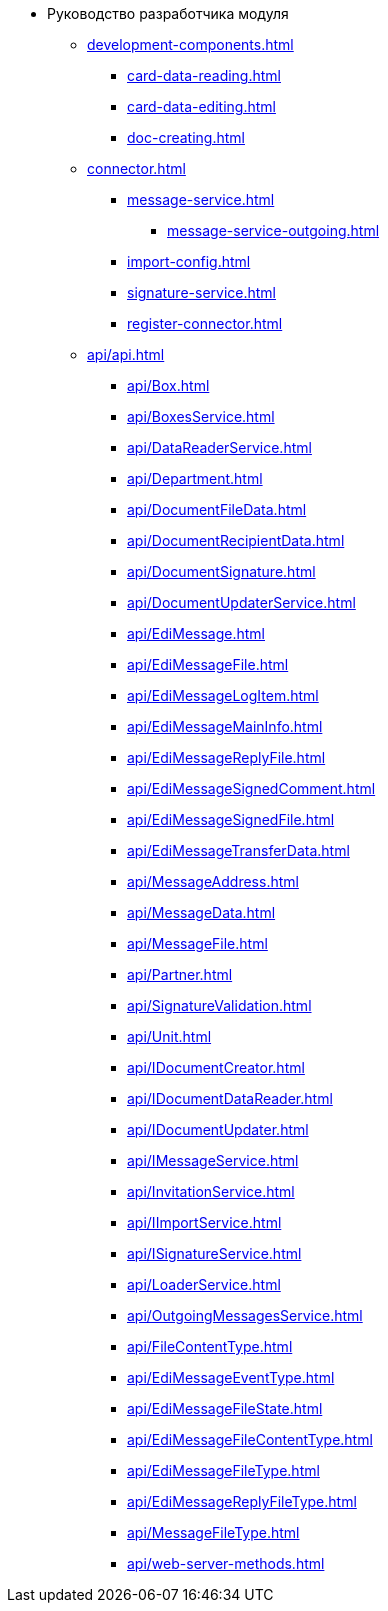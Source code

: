 * Руководство разработчика модуля
** xref:development-components.adoc[]
*** xref:card-data-reading.adoc[]
*** xref:card-data-editing.adoc[]
*** xref:doc-creating.adoc[]
** xref:connector.adoc[]
*** xref:message-service.adoc[]
**** xref:message-service-outgoing.adoc[]
*** xref:import-config.adoc[]
*** xref:signature-service.adoc[]
*** xref:register-connector.adoc[]
** xref:api/api.adoc[]
*** xref:api/Box.adoc[]
*** xref:api/BoxesService.adoc[]
*** xref:api/DataReaderService.adoc[]
*** xref:api/Department.adoc[]
*** xref:api/DocumentFileData.adoc[]
*** xref:api/DocumentRecipientData.adoc[]
*** xref:api/DocumentSignature.adoc[]
*** xref:api/DocumentUpdaterService.adoc[]
*** xref:api/EdiMessage.adoc[]
*** xref:api/EdiMessageFile.adoc[]
*** xref:api/EdiMessageLogItem.adoc[]
*** xref:api/EdiMessageMainInfo.adoc[]
*** xref:api/EdiMessageReplyFile.adoc[]
*** xref:api/EdiMessageSignedComment.adoc[]
*** xref:api/EdiMessageSignedFile.adoc[]
*** xref:api/EdiMessageTransferData.adoc[]
*** xref:api/MessageAddress.adoc[]
*** xref:api/MessageData.adoc[]
*** xref:api/MessageFile.adoc[]
*** xref:api/Partner.adoc[]
*** xref:api/SignatureValidation.adoc[]
*** xref:api/Unit.adoc[]
*** xref:api/IDocumentCreator.adoc[]
*** xref:api/IDocumentDataReader.adoc[]
*** xref:api/IDocumentUpdater.adoc[]
*** xref:api/IMessageService.adoc[]
*** xref:api/InvitationService.adoc[]
*** xref:api/IImportService.adoc[]
*** xref:api/ISignatureService.adoc[]
*** xref:api/LoaderService.adoc[]
*** xref:api/OutgoingMessagesService.adoc[]
*** xref:api/FileContentType.adoc[]
*** xref:api/EdiMessageEventType.adoc[]
*** xref:api/EdiMessageFileState.adoc[]
*** xref:api/EdiMessageFileContentType.adoc[]
*** xref:api/EdiMessageFileType.adoc[]
*** xref:api/EdiMessageReplyFileType.adoc[]
*** xref:api/MessageFileType.adoc[]
*** xref:api/web-server-methods.adoc[]
